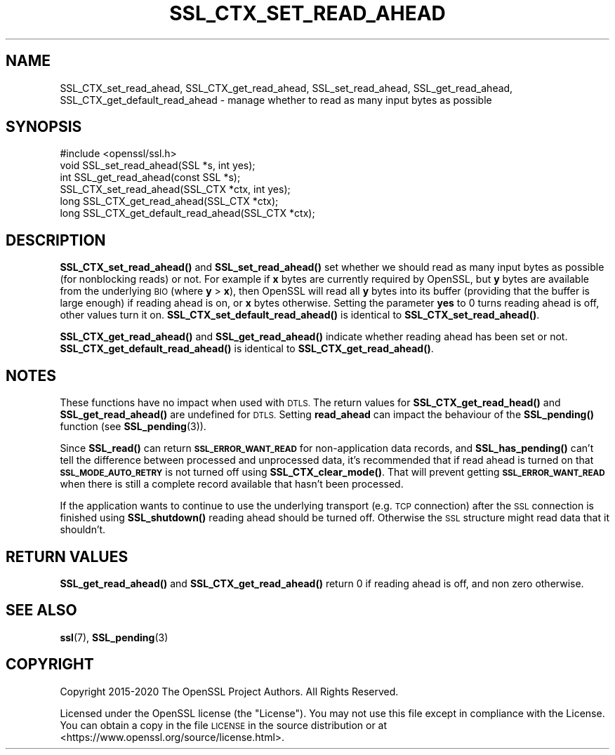 .\" Automatically generated by Pod::Man 4.11 (Pod::Simple 3.35)
.\"
.\" Standard preamble:
.\" ========================================================================
.de Sp \" Vertical space (when we can't use .PP)
.if t .sp .5v
.if n .sp
..
.de Vb \" Begin verbatim text
.ft CW
.nf
.ne \\$1
..
.de Ve \" End verbatim text
.ft R
.fi
..
.\" Set up some character translations and predefined strings.  \*(-- will
.\" give an unbreakable dash, \*(PI will give pi, \*(L" will give a left
.\" double quote, and \*(R" will give a right double quote.  \*(C+ will
.\" give a nicer C++.  Capital omega is used to do unbreakable dashes and
.\" therefore won't be available.  \*(C` and \*(C' expand to `' in nroff,
.\" nothing in troff, for use with C<>.
.tr \(*W-
.ds C+ C\v'-.1v'\h'-1p'\s-2+\h'-1p'+\s0\v'.1v'\h'-1p'
.ie n \{\
.    ds -- \(*W-
.    ds PI pi
.    if (\n(.H=4u)&(1m=24u) .ds -- \(*W\h'-12u'\(*W\h'-12u'-\" diablo 10 pitch
.    if (\n(.H=4u)&(1m=20u) .ds -- \(*W\h'-12u'\(*W\h'-8u'-\"  diablo 12 pitch
.    ds L" ""
.    ds R" ""
.    ds C` ""
.    ds C' ""
'br\}
.el\{\
.    ds -- \|\(em\|
.    ds PI \(*p
.    ds L" ``
.    ds R" ''
.    ds C`
.    ds C'
'br\}
.\"
.\" Escape single quotes in literal strings from groff's Unicode transform.
.ie \n(.g .ds Aq \(aq
.el       .ds Aq '
.\"
.\" If the F register is >0, we'll generate index entries on stderr for
.\" titles (.TH), headers (.SH), subsections (.SS), items (.Ip), and index
.\" entries marked with X<> in POD.  Of course, you'll have to process the
.\" output yourself in some meaningful fashion.
.\"
.\" Avoid warning from groff about undefined register 'F'.
.de IX
..
.nr rF 0
.if \n(.g .if rF .nr rF 1
.if (\n(rF:(\n(.g==0)) \{\
.    if \nF \{\
.        de IX
.        tm Index:\\$1\t\\n%\t"\\$2"
..
.        if !\nF==2 \{\
.            nr % 0
.            nr F 2
.        \}
.    \}
.\}
.rr rF
.\"
.\" Accent mark definitions (@(#)ms.acc 1.5 88/02/08 SMI; from UCB 4.2).
.\" Fear.  Run.  Save yourself.  No user-serviceable parts.
.    \" fudge factors for nroff and troff
.if n \{\
.    ds #H 0
.    ds #V .8m
.    ds #F .3m
.    ds #[ \f1
.    ds #] \fP
.\}
.if t \{\
.    ds #H ((1u-(\\\\n(.fu%2u))*.13m)
.    ds #V .6m
.    ds #F 0
.    ds #[ \&
.    ds #] \&
.\}
.    \" simple accents for nroff and troff
.if n \{\
.    ds ' \&
.    ds ` \&
.    ds ^ \&
.    ds , \&
.    ds ~ ~
.    ds /
.\}
.if t \{\
.    ds ' \\k:\h'-(\\n(.wu*8/10-\*(#H)'\'\h"|\\n:u"
.    ds ` \\k:\h'-(\\n(.wu*8/10-\*(#H)'\`\h'|\\n:u'
.    ds ^ \\k:\h'-(\\n(.wu*10/11-\*(#H)'^\h'|\\n:u'
.    ds , \\k:\h'-(\\n(.wu*8/10)',\h'|\\n:u'
.    ds ~ \\k:\h'-(\\n(.wu-\*(#H-.1m)'~\h'|\\n:u'
.    ds / \\k:\h'-(\\n(.wu*8/10-\*(#H)'\z\(sl\h'|\\n:u'
.\}
.    \" troff and (daisy-wheel) nroff accents
.ds : \\k:\h'-(\\n(.wu*8/10-\*(#H+.1m+\*(#F)'\v'-\*(#V'\z.\h'.2m+\*(#F'.\h'|\\n:u'\v'\*(#V'
.ds 8 \h'\*(#H'\(*b\h'-\*(#H'
.ds o \\k:\h'-(\\n(.wu+\w'\(de'u-\*(#H)/2u'\v'-.3n'\*(#[\z\(de\v'.3n'\h'|\\n:u'\*(#]
.ds d- \h'\*(#H'\(pd\h'-\w'~'u'\v'-.25m'\f2\(hy\fP\v'.25m'\h'-\*(#H'
.ds D- D\\k:\h'-\w'D'u'\v'-.11m'\z\(hy\v'.11m'\h'|\\n:u'
.ds th \*(#[\v'.3m'\s+1I\s-1\v'-.3m'\h'-(\w'I'u*2/3)'\s-1o\s+1\*(#]
.ds Th \*(#[\s+2I\s-2\h'-\w'I'u*3/5'\v'-.3m'o\v'.3m'\*(#]
.ds ae a\h'-(\w'a'u*4/10)'e
.ds Ae A\h'-(\w'A'u*4/10)'E
.    \" corrections for vroff
.if v .ds ~ \\k:\h'-(\\n(.wu*9/10-\*(#H)'\s-2\u~\d\s+2\h'|\\n:u'
.if v .ds ^ \\k:\h'-(\\n(.wu*10/11-\*(#H)'\v'-.4m'^\v'.4m'\h'|\\n:u'
.    \" for low resolution devices (crt and lpr)
.if \n(.H>23 .if \n(.V>19 \
\{\
.    ds : e
.    ds 8 ss
.    ds o a
.    ds d- d\h'-1'\(ga
.    ds D- D\h'-1'\(hy
.    ds th \o'bp'
.    ds Th \o'LP'
.    ds ae ae
.    ds Ae AE
.\}
.rm #[ #] #H #V #F C
.\" ========================================================================
.\"
.IX Title "SSL_CTX_SET_READ_AHEAD 3"
.TH SSL_CTX_SET_READ_AHEAD 3 "2023-05-30" "1.1.1u" "OpenSSL"
.\" For nroff, turn off justification.  Always turn off hyphenation; it makes
.\" way too many mistakes in technical documents.
.if n .ad l
.nh
.SH "NAME"
SSL_CTX_set_read_ahead, SSL_CTX_get_read_ahead, SSL_set_read_ahead, SSL_get_read_ahead, SSL_CTX_get_default_read_ahead \&\- manage whether to read as many input bytes as possible
.SH "SYNOPSIS"
.IX Header "SYNOPSIS"
.Vb 1
\& #include <openssl/ssl.h>
\&
\& void SSL_set_read_ahead(SSL *s, int yes);
\& int SSL_get_read_ahead(const SSL *s);
\&
\& SSL_CTX_set_read_ahead(SSL_CTX *ctx, int yes);
\& long SSL_CTX_get_read_ahead(SSL_CTX *ctx);
\& long SSL_CTX_get_default_read_ahead(SSL_CTX *ctx);
.Ve
.SH "DESCRIPTION"
.IX Header "DESCRIPTION"
\&\fBSSL_CTX_set_read_ahead()\fR and \fBSSL_set_read_ahead()\fR set whether we should read as
many input bytes as possible (for nonblocking reads) or not. For example if
\&\fBx\fR bytes are currently required by OpenSSL, but \fBy\fR bytes are available from
the underlying \s-1BIO\s0 (where \fBy\fR > \fBx\fR), then OpenSSL will read all \fBy\fR bytes
into its buffer (providing that the buffer is large enough) if reading ahead is
on, or \fBx\fR bytes otherwise.
Setting the parameter \fByes\fR to 0 turns reading ahead is off, other values turn
it on.
\&\fBSSL_CTX_set_default_read_ahead()\fR is identical to \fBSSL_CTX_set_read_ahead()\fR.
.PP
\&\fBSSL_CTX_get_read_ahead()\fR and \fBSSL_get_read_ahead()\fR indicate whether reading
ahead has been set or not.
\&\fBSSL_CTX_get_default_read_ahead()\fR is identical to \fBSSL_CTX_get_read_ahead()\fR.
.SH "NOTES"
.IX Header "NOTES"
These functions have no impact when used with \s-1DTLS.\s0 The return values for
\&\fBSSL_CTX_get_read_head()\fR and \fBSSL_get_read_ahead()\fR are undefined for \s-1DTLS.\s0 Setting
\&\fBread_ahead\fR can impact the behaviour of the \fBSSL_pending()\fR function
(see \fBSSL_pending\fR\|(3)).
.PP
Since \fBSSL_read()\fR can return \fB\s-1SSL_ERROR_WANT_READ\s0\fR for non-application data
records, and \fBSSL_has_pending()\fR can't tell the difference between processed and
unprocessed data, it's recommended that if read ahead is turned on that
\&\fB\s-1SSL_MODE_AUTO_RETRY\s0\fR is not turned off using \fBSSL_CTX_clear_mode()\fR.
That will prevent getting \fB\s-1SSL_ERROR_WANT_READ\s0\fR when there is still a complete
record available that hasn't been processed.
.PP
If the application wants to continue to use the underlying transport (e.g. \s-1TCP\s0
connection) after the \s-1SSL\s0 connection is finished using \fBSSL_shutdown()\fR reading
ahead should be turned off.
Otherwise the \s-1SSL\s0 structure might read data that it shouldn't.
.SH "RETURN VALUES"
.IX Header "RETURN VALUES"
\&\fBSSL_get_read_ahead()\fR and \fBSSL_CTX_get_read_ahead()\fR return 0 if reading ahead is off,
and non zero otherwise.
.SH "SEE ALSO"
.IX Header "SEE ALSO"
\&\fBssl\fR\|(7), \fBSSL_pending\fR\|(3)
.SH "COPYRIGHT"
.IX Header "COPYRIGHT"
Copyright 2015\-2020 The OpenSSL Project Authors. All Rights Reserved.
.PP
Licensed under the OpenSSL license (the \*(L"License\*(R").  You may not use
this file except in compliance with the License.  You can obtain a copy
in the file \s-1LICENSE\s0 in the source distribution or at
<https://www.openssl.org/source/license.html>.
